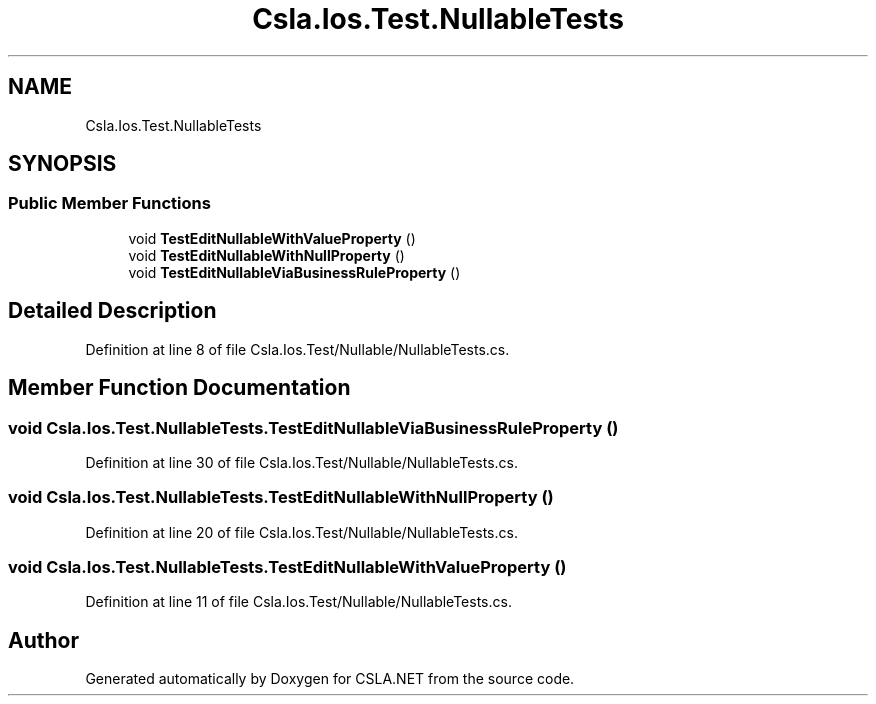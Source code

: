 .TH "Csla.Ios.Test.NullableTests" 3 "Wed Jul 21 2021" "Version 5.4.2" "CSLA.NET" \" -*- nroff -*-
.ad l
.nh
.SH NAME
Csla.Ios.Test.NullableTests
.SH SYNOPSIS
.br
.PP
.SS "Public Member Functions"

.in +1c
.ti -1c
.RI "void \fBTestEditNullableWithValueProperty\fP ()"
.br
.ti -1c
.RI "void \fBTestEditNullableWithNullProperty\fP ()"
.br
.ti -1c
.RI "void \fBTestEditNullableViaBusinessRuleProperty\fP ()"
.br
.in -1c
.SH "Detailed Description"
.PP 
Definition at line 8 of file Csla\&.Ios\&.Test/Nullable/NullableTests\&.cs\&.
.SH "Member Function Documentation"
.PP 
.SS "void Csla\&.Ios\&.Test\&.NullableTests\&.TestEditNullableViaBusinessRuleProperty ()"

.PP
Definition at line 30 of file Csla\&.Ios\&.Test/Nullable/NullableTests\&.cs\&.
.SS "void Csla\&.Ios\&.Test\&.NullableTests\&.TestEditNullableWithNullProperty ()"

.PP
Definition at line 20 of file Csla\&.Ios\&.Test/Nullable/NullableTests\&.cs\&.
.SS "void Csla\&.Ios\&.Test\&.NullableTests\&.TestEditNullableWithValueProperty ()"

.PP
Definition at line 11 of file Csla\&.Ios\&.Test/Nullable/NullableTests\&.cs\&.

.SH "Author"
.PP 
Generated automatically by Doxygen for CSLA\&.NET from the source code\&.
